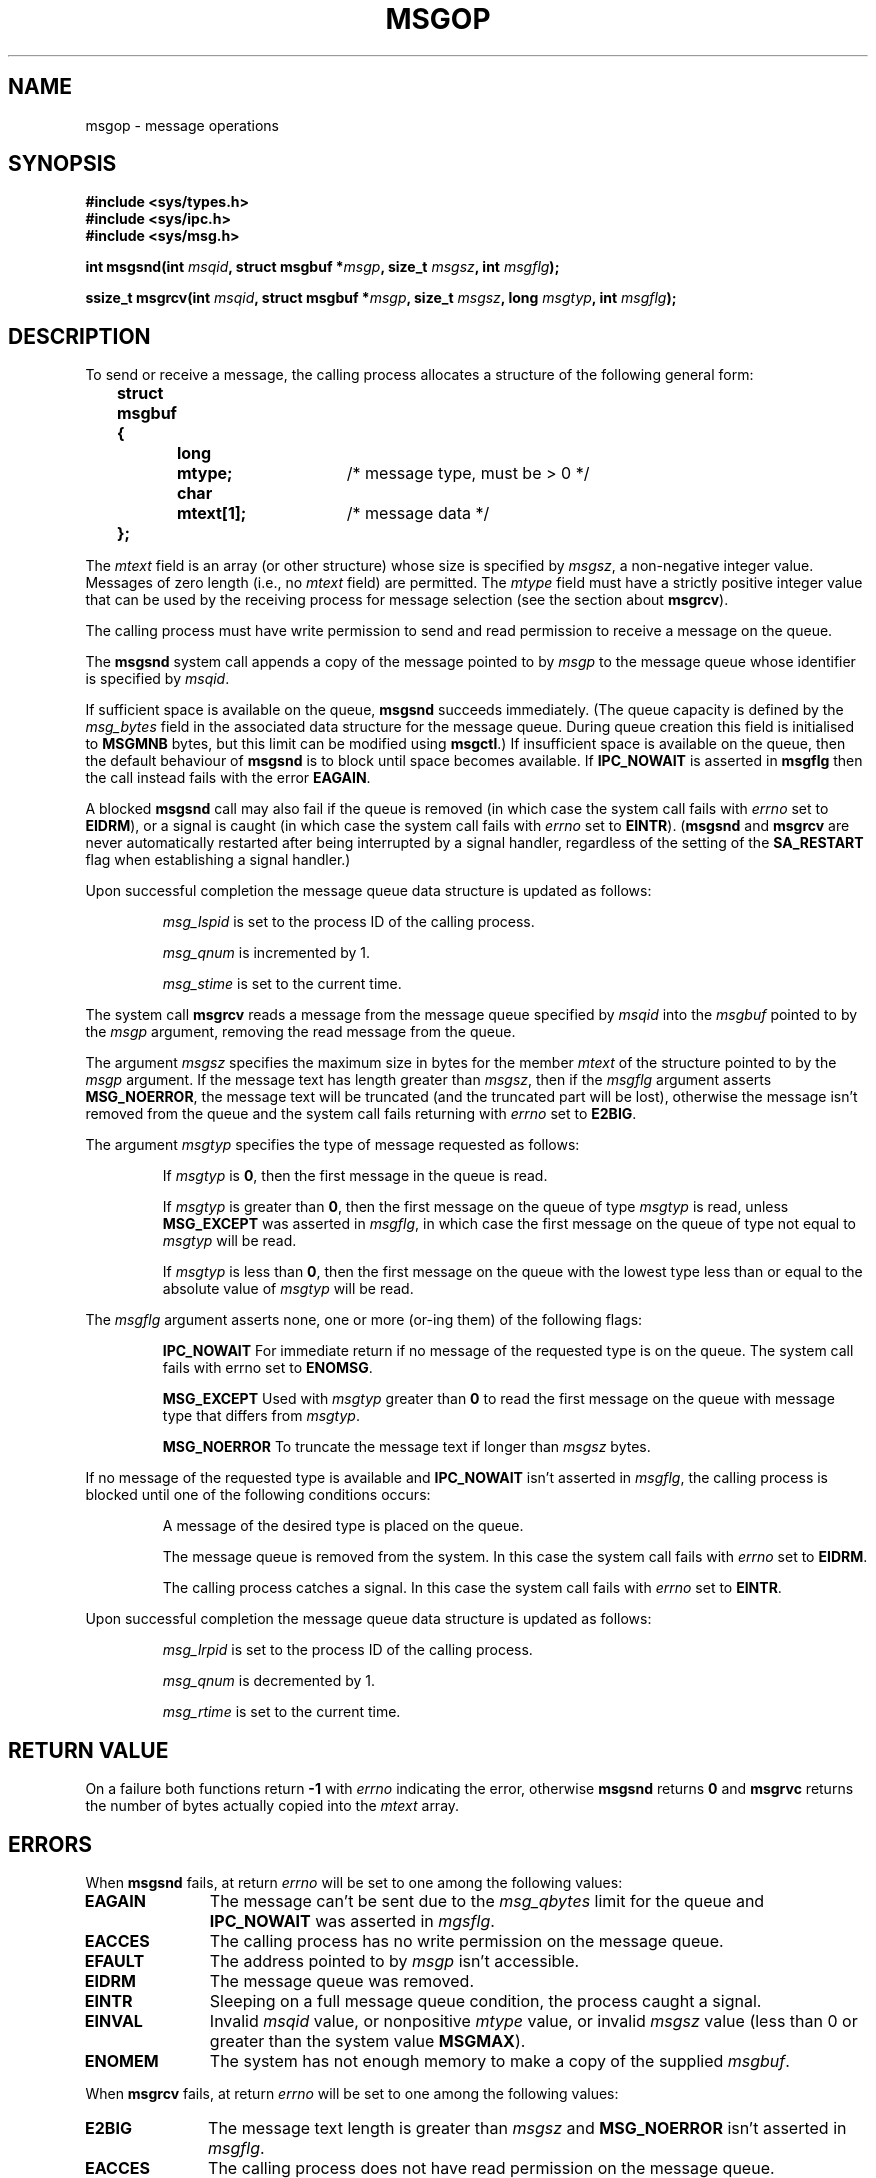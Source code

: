 .\" Copyright 1993 Giorgio Ciucci <giorgio@crcc.it>
.\"
.\" Permission is granted to make and distribute verbatim copies of this
.\" manual provided the copyright notice and this permission notice are
.\" preserved on all copies.
.\"
.\" Permission is granted to copy and distribute modified versions of this
.\" manual under the conditions for verbatim copying, provided that the
.\" entire resulting derived work is distributed under the terms of a
.\" permission notice identical to this one
.\" 
.\" Since the Linux kernel and libraries are constantly changing, this
.\" manual page may be incorrect or out-of-date.  The author(s) assume no
.\" responsibility for errors or omissions, or for damages resulting from
.\" the use of the information contained herein.  The author(s) may not
.\" have taken the same level of care in the production of this manual,
.\" which is licensed free of charge, as they might when working
.\" professionally.
.\" 
.\" Formatted or processed versions of this manual, if unaccompanied by
.\" the source, must acknowledge the copyright and authors of this work.
.\"
.\" Modified Tue Oct 22 16:40:11 1996 by Eric S. Raymond <esr@thyrsus.com>
.\" Modified Mon Jul 10 21:09:59 2000 by aeb
.\" Modified 1 Jun 2002, Michael Kerrisk <mtk16@ext.canterbury.ac.nz>
.\"	Language clean-ups.
.\"	Enhanced and corrected information on msg_qbytes, MSGMNB and MSGMAX
.\"	Added note on restart behaviour of msgsnd and msgrcv
.\"	Formatting clean-ups (argument and field names marked as .I 
.\"		instead of .B)
.\"
.TH MSGOP 2 2002-06-01 "Linux 2.4.18" "Linux Programmer's Manual" 
.SH NAME
msgop \- message operations
.SH SYNOPSIS
.nf
.B
#include <sys/types.h>
.br
.B
#include <sys/ipc.h>
.br
.B
#include <sys/msg.h>
.fi
.sp
.BI "int msgsnd(int " msqid ,
.BI "struct msgbuf *" msgp ,
.BI "size_t " msgsz ,
.BI "int " msgflg );
.sp
.BI "ssize_t msgrcv(int " msqid ,
.BI "struct msgbuf *" msgp ,
.BI "size_t " msgsz ,
.BI "long " msgtyp ,
.BI "int " msgflg );
.SH DESCRIPTION
To send or receive a message, the calling process allocates a structure
of the following general form:
.sp
.B
	struct msgbuf {
.br
.B
		long	mtype;	
/* message type, must be > 0 */
.br
.B
		char	mtext[1];	
/* message data */
.br
.B
	};
.sp
The
.I mtext
field is an array (or other structure) whose size is specified by
.IR msgsz ,
a non-negative integer value.
Messages of zero length (i.e., no
.I mtext
field) are permitted.
The
.I mtype
field must have a strictly positive integer value that can be
used by the receiving process for message selection
(see the section about
.BR msgrcv ).
.PP
The calling process must have write permission to send
and read permission to receive a message on the queue.
.PP
The
.B msgsnd
system call appends a copy of the message pointed to by
.I msgp
to the message queue whose identifier is specified
by
.IR msqid .
.PP
If sufficient space is available on the queue,
.B msgsnd
succeeds immediately.
(The queue capacity is defined by the
.I msg_bytes
field in the associated data structure for the message queue.
During queue creation this field is initialised to
.B MSGMNB
bytes, but this limit can be modified using
.BR msgctl .)
If insufficient space is available on the queue, then the default
behaviour of 
.B msgsnd
is to block until space becomes available.
If
.B IPC_NOWAIT
is asserted in
.B msgflg
then the call instead fails with the error
.BR EAGAIN .

A blocked 
.B msgsnd
call may also fail if the queue is removed 
(in which case the system call fails with
.I errno
set to
.BR EIDRM ),
or a signal is caught (in which case the system call fails
with
.I errno
set to
.BR EINTR ).
.RB ( msgsnd " and " msgrcv
are never automatically restarted after being interrupted by a 
signal handler, regardless of the  setting  of the
.B SA_RESTART
flag when establishing a signal handler.)
.PP
Upon successful completion the message queue data structure is updated
as follows:
.IP
.I msg_lspid
is set to the process ID of the calling process.
.IP
.I msg_qnum
is incremented by 1.
.IP
.I msg_stime
is set to the current time.
.PP
The system call
.B msgrcv
reads a message from the message queue specified by
.I msqid
into the
.I msgbuf
pointed to by the
.I msgp
argument, removing the read message from the queue.
.PP
The argument
.I msgsz
specifies the maximum size in bytes for the member
.I mtext
of the structure pointed to by the
.I msgp
argument.
If the message text has length greater than
.IR msgsz ,
then if the
.I msgflg
argument asserts
.BR MSG_NOERROR ,
the message text will be truncated (and the truncated part will be
lost), otherwise the message isn't removed from the queue and
the system call fails returning with
.I errno
set to
.BR E2BIG .
.PP
The argument
.I msgtyp
specifies the type of message requested as follows:
.IP
If
.I msgtyp
is
.BR 0 ,
then the first message in the queue is read.
.IP
If
.I msgtyp
is greater than
.BR 0 ,
then the first message on the queue of type
.I msgtyp
is read, unless
.B MSG_EXCEPT
was asserted in
.IR msgflg ,
in which case
the first message on the queue of type not equal to
.I msgtyp
will be read.
.IP
If
.I msgtyp
is less than
.BR 0 ,
then the first message on the queue with the lowest type less than or
equal to the absolute value of
.I msgtyp
will be read.
.PP
The
.I msgflg
argument asserts none, one or more (or\-ing them) of the following
flags:
.IP
.B IPC_NOWAIT
For immediate return if no message of the requested type is on the queue.
The system call fails with errno set to
.BR ENOMSG .
.IP
.B MSG_EXCEPT
Used with
.I msgtyp
greater than
.B 0
to read the first message on the queue with message type that differs
from
.IR msgtyp .
.IP
.B MSG_NOERROR
To truncate the message text if longer than
.I msgsz
bytes.
.PP
If no message of the requested type is available and
.B IPC_NOWAIT
isn't asserted in
.IR msgflg ,
the calling process is blocked until one of the following conditions occurs:
.IP
A message of the desired type is placed on the queue.
.IP
The message queue is removed from the system.
In this case the system call fails with
.I errno
set to
.BR EIDRM .
.IP
The calling process catches a signal.
In this case the system call fails with
.I errno
set to
.BR EINTR .
.PP
Upon successful completion the message queue data structure is updated
as follows:
.IP
.I msg_lrpid
is set to the process ID of the calling process.
.IP
.I msg_qnum
is decremented by 1.
.IP
.I msg_rtime
is set to the current time.
.SH "RETURN VALUE"
On a failure both functions return
.B \-1
with
.I errno
indicating the error,
otherwise
.B msgsnd
returns
.B 0
and
.B msgrvc
returns the number of bytes actually copied into the
.I mtext
array.
.SH ERRORS
When
.B msgsnd
fails, at return
.I errno
will be set to one among the following values:
.TP 11
.B EAGAIN
The message can't be sent due to the
.I msg_qbytes
limit for the queue and
.B IPC_NOWAIT
was asserted in
.IR mgsflg .
.TP
.B EACCES
The calling process has no write permission on the message queue.
.TP
.B EFAULT
The address pointed to by
.I msgp
isn't accessible.
.TP
.B EIDRM
The message queue was removed.
.TP
.B EINTR
Sleeping on a full message queue condition, the process caught a signal.
.TP
.B EINVAL
Invalid
.I msqid
value, or nonpositive
.I mtype
value, or
invalid
.I msgsz
value (less than 0 or greater than the system value
.BR MSGMAX ).
.TP
.B ENOMEM
The system has not enough memory to make a copy of the supplied
.IR msgbuf .
.PP
When
.B msgrcv
fails, at return
.I errno
will be set to one among the following values:
.TP 11
.B E2BIG
The message text length is greater than
.I msgsz
and
.B MSG_NOERROR
isn't asserted in
.IR msgflg .
.TP
.B EACCES
The calling process does not have read permission on the message queue.
.TP
.B EFAULT
The address pointed to by
.I msgp
isn't accessible.
.TP
.B EIDRM
While the process was sleeping to receive a message,
the message queue was removed.
.TP
.B EINTR
While the process was sleeping to receive a message,
the process received a signal that had to be caught.
.TP
.B EINVAL
Illegal
.I msgqid
value, or
.I msgsz
less than
.BR 0 .
.TP
.B ENOMSG
.B IPC_NOWAIT
was asserted in
.I msgflg
and no message of the requested type existed on the message queue.
.SH NOTES
The followings are system limits affecting a
.B msgsnd
system call:
.TP 11
.B MSGMAX
Maximum size for a message text: the implementation set this value to
8192 bytes.
.TP
.B MSGMNB
Default maximum size in bytes of a message queue: 16384 bytes.
The super\-user can increase the size of a message queue beyond
.B MSGMNB
by a
.B msgctl
system call.
.PP
The implementation has no intrinsic limits for the system wide maximum
number of message headers
.RB ( MSGTQL )
and for the system wide maximum size in bytes of the message pool
.RB ( MSGPOOL ).
.SH "CONFORMING TO"
SVr4, SVID.
.SH NOTE
The pointer argument is declared as \fIstruct msgbuf *\fP with
libc4, libc5, glibc 2.0, glibc 2.1. It is declared as \fIvoid *\fP
(\fIconst void *\fP for \fImsgsnd()\fP) with glibc 2.2, following the SUSv2.
.SH "SEE ALSO"
.BR ipc (5),
.BR msgctl (2),
.BR msgget (2),
.BR msgrcv (2),
.BR msgsnd (2)
